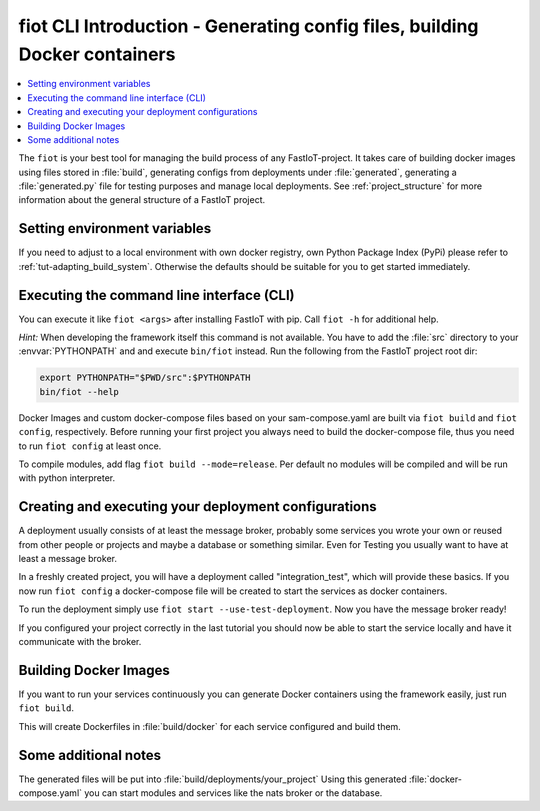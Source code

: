 .. _label-cli-intro:

###########################################################################
fiot CLI Introduction - Generating config files, building Docker containers
###########################################################################

.. contents::
   :local:

The ``fiot`` is your best tool for managing the build process of any FastIoT-project. It takes care of building docker
images using files stored in :file:`build`, generating configs from deployments under :file:`generated`, generating a :file:`generated.py` file for testing
purposes and manage local deployments. See :ref:`project_structure` for more information about the general structure of a FastIoT project.

Setting environment variables
=============================

If you need to adjust to a local environment with own docker registry, own Python Package Index (PyPi) please refer to
:ref:`tut-adapting_build_system`. Otherwise the defaults should be suitable for you to get started immediately.

Executing the command line interface (CLI)
==========================================

You can execute it like ``fiot <args>`` after installing FastIoT with pip. Call ``fiot -h`` for additional help.

*Hint:* When developing the framework itself this command is not available. You have to add the :file:`src` directory to
your :envvar:`PYTHONPATH` and and execute ``bin/fiot`` instead. Run the following from the FastIoT project root dir:

.. code-block:: bash

  export PYTHONPATH="$PWD/src":$PYTHONPATH
  bin/fiot --help

Docker Images and custom docker-compose files based on your sam-compose.yaml are built via ``fiot build`` and
``fiot config``, respectively. Before running your first project you always need to build the docker-compose
file, thus you need to run ``fiot config`` at least once.

To compile modules, add flag ``fiot build --mode=release``. Per default no modules will be compiled and will be
run with python interpreter.


Creating and executing your deployment configurations
=====================================================

A deployment usually consists of at least the message broker, probably some services you wrote your own or reused from
other people or projects and maybe a database or something similar.
Even for Testing you usually want to have at least a message broker.

In a freshly created project, you will have a deployment called "integration_test", which will provide these basics.
If you now run ``fiot config`` a docker-compose file will be created to start the services as docker containers.

To run the deployment simply use ``fiot start --use-test-deployment``. Now you have the message broker ready!

If you configured your project correctly in the last tutorial you should now be able to start the service locally and
have it communicate with the broker.



Building Docker Images
=======================

If you want to run your services continuously you can generate Docker containers using the framework easily, just run
``fiot build``.

This will create Dockerfiles in :file:`build/docker` for each service configured and build them.

Some additional notes
=====================

The generated files will be put into :file:`build/deployments/your_project`
Using this generated :file:`docker-compose.yaml` you can start modules and services like the nats broker or the database.

